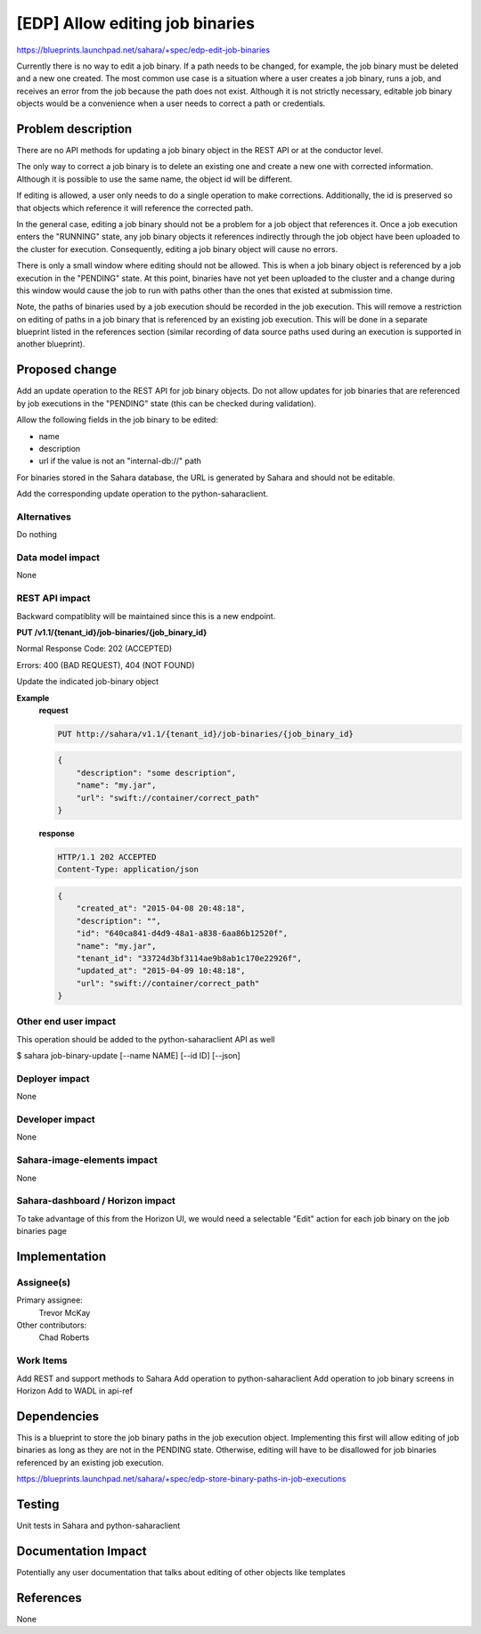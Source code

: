 ..
 This work is licensed under a Creative Commons Attribution 3.0 Unported
 License.

 http://creativecommons.org/licenses/by/3.0/legalcode

================================
[EDP] Allow editing job binaries
================================

https://blueprints.launchpad.net/sahara/+spec/edp-edit-job-binaries

Currently there is no way to edit a job binary. If a path needs
to be changed, for example, the job binary must be deleted and a new
one created. The most common use case is a situation where a user
creates a job binary, runs a job, and receives an error from the job
because the path does not exist. Although it is not strictly necessary,
editable job binary objects would be a convenience when a user needs to
correct a path or credentials.

Problem description
===================

There are no API methods for updating a job binary object in the
REST API or at the conductor level.

The only way to correct a job binary is to delete an existing one and
create a new one with corrected information. Although it is possible to
use the same name, the object id will be different.

If editing is allowed, a user only needs to do a single operation to
make corrections. Additionally, the id is preserved so that objects which
reference it will reference the corrected path.

In the general case, editing a job binary should not be a problem for
a job object that references it. Once a job execution enters the "RUNNING"
state, any job binary objects it references indirectly through the job object
have been uploaded to the cluster for execution. Consequently, editing a
job binary object will cause no errors.

There is only a small window where editing should not be allowed.
This is when a job binary object is referenced by a job execution in the
"PENDING" state. At this point, binaries have not yet been uploaded to the
cluster and a change during this window would cause the job to run with
paths other than the ones that existed at submission time.

Note, the paths of binaries used by a job execution should be recorded in
the job execution. This will remove a restriction on editing of paths in
a job binary that is referenced by an existing job execution. This will be
done in a separate blueprint listed in the references section (similar
recording of data source paths used during an execution is supported in
another blueprint).

Proposed change
===============

Add an update operation to the REST API for job binary objects. Do not
allow updates for job binaries that are referenced by job executions
in the "PENDING" state (this can be checked during validation).

Allow the following fields in the job binary to be edited:

* name
* description
* url if the value is not an "internal-db://" path

For binaries stored in the Sahara database, the URL is generated by
Sahara and should not be editable.

Add the corresponding update operation to the python-saharaclient.

Alternatives
------------

Do nothing

Data model impact
-----------------

None

REST API impact
---------------

Backward compatiblity will be maintained since this is a new endpoint.

**PUT /v1.1/{tenant_id}/job-binaries/{job_binary_id}**

Normal Response Code: 202 (ACCEPTED)

Errors: 400 (BAD REQUEST), 404 (NOT FOUND)

Update the indicated job-binary object

**Example**
    **request**

    .. sourcecode:: http

        PUT http://sahara/v1.1/{tenant_id}/job-binaries/{job_binary_id}

    .. sourcecode:: http

        {
            "description": "some description",
            "name": "my.jar",
            "url": "swift://container/correct_path"
        }

    **response**

    .. sourcecode:: http

        HTTP/1.1 202 ACCEPTED
        Content-Type: application/json

    .. sourcecode:: json

        {
            "created_at": "2015-04-08 20:48:18",
            "description": "",
            "id": "640ca841-d4d9-48a1-a838-6aa86b12520f",
            "name": "my.jar",
            "tenant_id": "33724d3bf3114ae9b8ab1c170e22926f",
            "updated_at": "2015-04-09 10:48:18",
            "url": "swift://container/correct_path"
        }

Other end user impact
---------------------

This operation should be added to the python-saharaclient API as well

$ sahara job-binary-update [--name NAME] [--id ID] [--json]

Deployer impact
---------------

None

Developer impact
----------------

None

Sahara-image-elements impact
----------------------------

None

Sahara-dashboard / Horizon impact
---------------------------------

To take advantage of this from the Horizon UI, we would need a selectable
"Edit" action for each job binary on the job binaries page

Implementation
==============

Assignee(s)
-----------

Primary assignee:
  Trevor McKay

Other contributors:
  Chad Roberts

Work Items
----------

Add REST and support methods to Sahara
Add operation to python-saharaclient
Add operation to job binary screens in Horizon
Add to WADL in api-ref

Dependencies
============

This is a blueprint to store the job binary paths in the job execution object.
Implementing this first will allow editing of job binaries as long as they are
not in the PENDING state. Otherwise, editing will have to be disallowed for job
binaries referenced by an existing job execution.

https://blueprints.launchpad.net/sahara/+spec/edp-store-binary-paths-in-job-executions

Testing
=======

Unit tests in Sahara and python-saharaclient

Documentation Impact
====================

Potentially any user documentation that talks about
editing of other objects like templates

References
==========

None
